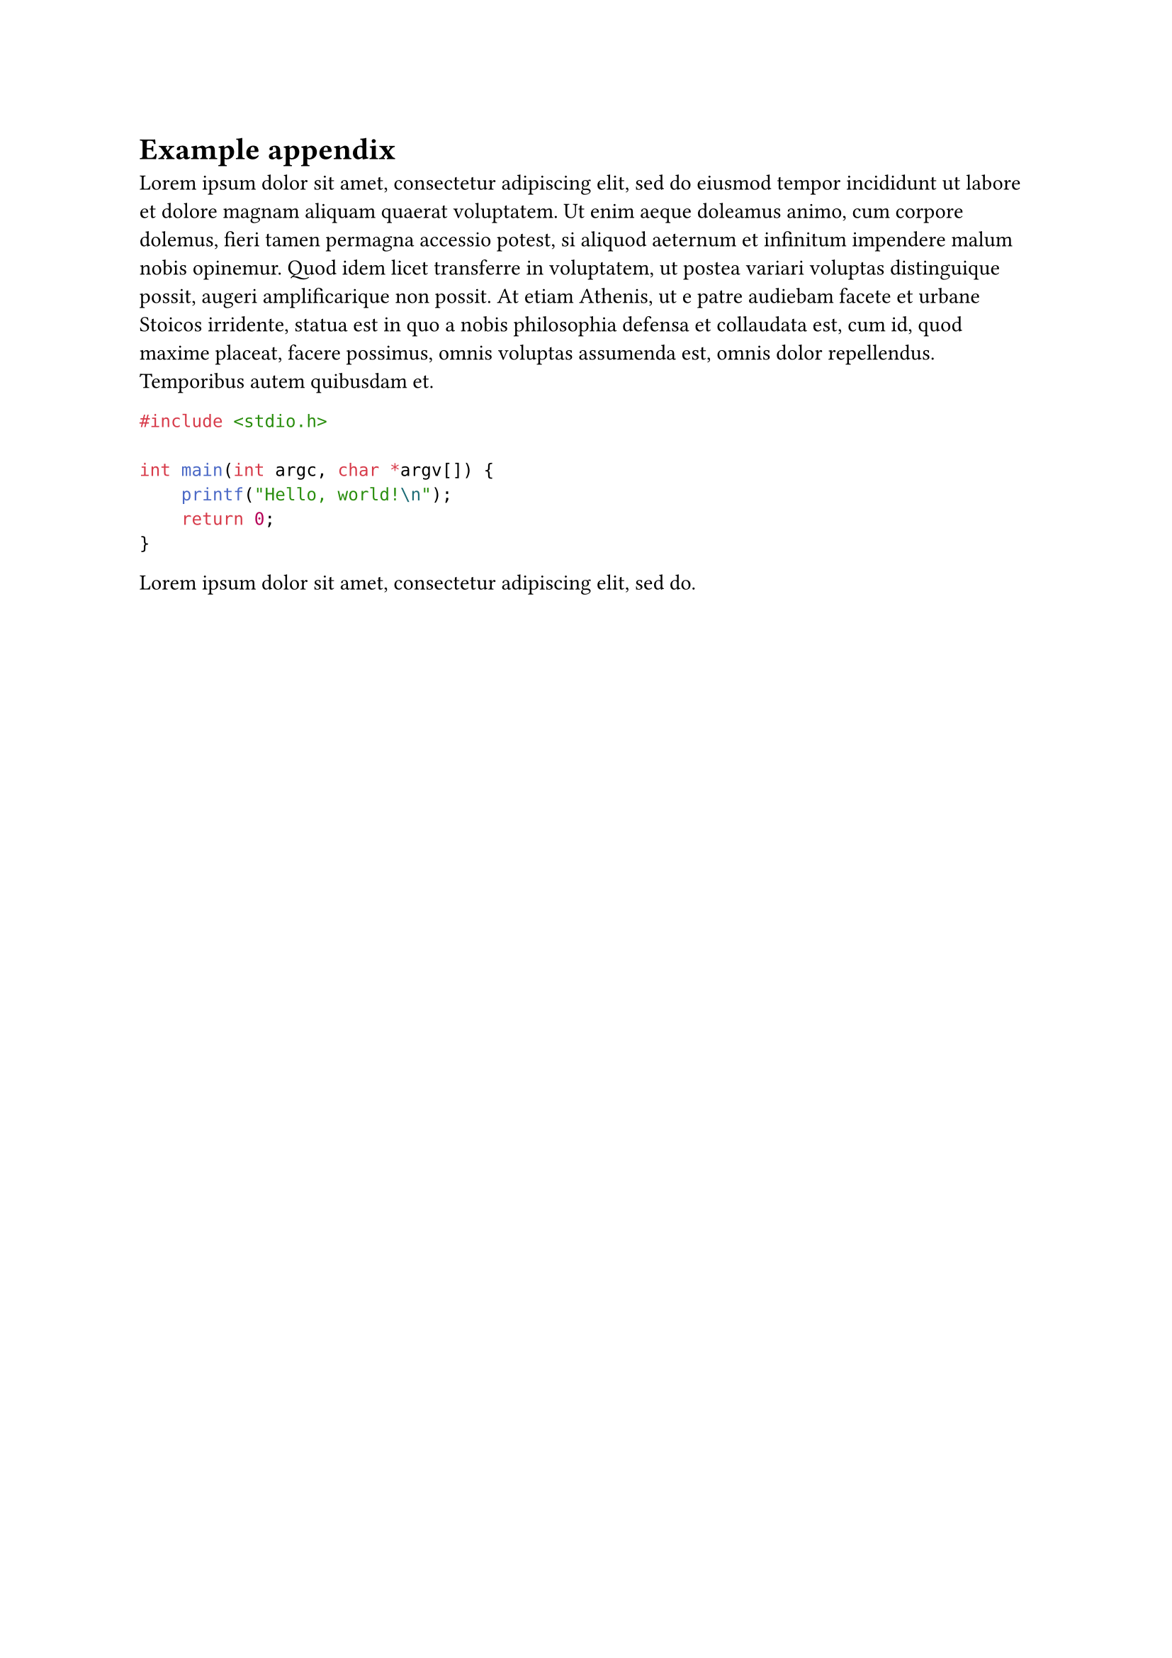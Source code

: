 = Example appendix <app:example>
#lorem(100)

```c
#include <stdio.h>

int main(int argc, char *argv[]) {
    printf("Hello, world!\n");
    return 0;
}
```

#lorem(10)
